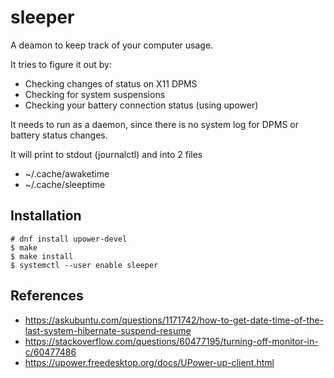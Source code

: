 * sleeper

A deamon to keep track of your computer usage.

It tries to figure it out by:
- Checking changes of status on X11 DPMS
- Checking for system suspensions
- Checking your battery connection status (using upower)

It needs to run as a daemon, since there is no system log for DPMS or battery status changes.

It will print to stdout (journalctl) and into 2 files
- ~/.cache/awaketime
- ~/.cache/sleeptime

** Installation

#+begin_src
# dnf install upower-devel
$ make
$ make install
$ systemctl --user enable sleeper
#+end_src

** References
- https://askubuntu.com/questions/1171742/how-to-get-date-time-of-the-last-system-hibernate-suspend-resume
- https://stackoverflow.com/questions/60477195/turning-off-monitor-in-c/60477486
- https://upower.freedesktop.org/docs/UPower-up-client.html
